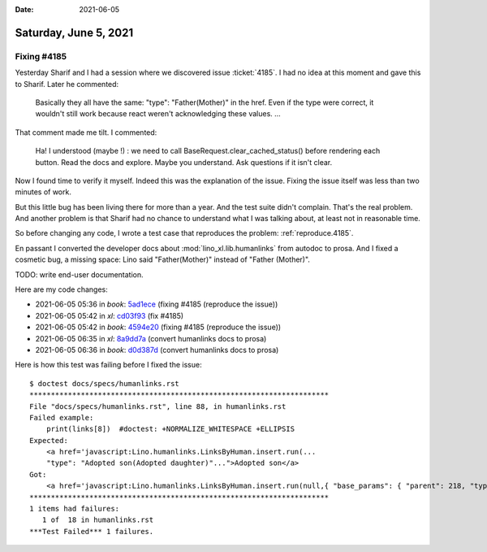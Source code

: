 :date: 2021-06-05

======================
Saturday, June 5, 2021
======================

Fixing #4185
============

Yesterday Sharif and I had a session where we discovered issue :ticket:`4185`.
I had no idea at this moment and gave this to Sharif. Later he commented:

 Basically they all have the same: "type": "Father(Mother)" in the href. Even if
 the type were correct, it wouldn't still work because react weren't
 acknowledging these values. ...

That comment made me tilt. I commented:

  Ha! I understood (maybe !) : we need to call BaseRequest.clear_cached_status()
  before rendering each button. Read the docs and explore. Maybe you understand.
  Ask questions if it isn't clear.

Now I found time to verify it myself.  Indeed this was the explanation of the
issue.  Fixing the issue itself was less than two minutes of work.

But this little bug has been living there for more than a year. And the test
suite didn't complain.  That's the real problem. And another problem is that
Sharif had no chance to understand what I was talking about, at least not in
reasonable time.

So before changing any code, I wrote a test case that reproduces the problem:
:ref:`reproduce.4185`.

En passant I converted the developer docs about :mod:`lino_xl.lib.humanlinks`
from autodoc to prosa. And I fixed a cosmetic bug, a missing space: Lino said
"Father(Mother)" instead of "Father (Mother)".

TODO: write end-user documentation.

Here are my code changes:

- 2021-06-05 05:36 in *book*:
  `5ad1ece <git@gitlab.com:lino-framework/book.git>`__
  (fixing #4185 (reproduce the issue))

- 2021-06-05 05:42 in *xl*:
  `cd03f93 <git@gitlab.com:lino-framework/xl.git>`__
  (fix #4185)

- 2021-06-05 05:42 in *book*:
  `4594e20 <git@gitlab.com:lino-framework/book.git>`__
  (fixing #4185 (reproduce the issue))

- 2021-06-05 06:35 in *xl*:
  `8a9dd7a <git@gitlab.com:lino-framework/xl.git>`__
  (convert humanlinks docs to prosa)

- 2021-06-05 06:36 in *book*:
  `d0d387d <git@gitlab.com:lino-framework/book.git>`__
  (convert humanlinks docs to prosa)

Here is how this test was failing before I fixed the
issue::

  $ doctest docs/specs/humanlinks.rst
  **********************************************************************
  File "docs/specs/humanlinks.rst", line 88, in humanlinks.rst
  Failed example:
      print(links[8])  #doctest: +NORMALIZE_WHITESPACE +ELLIPSIS
  Expected:
      <a href='javascript:Lino.humanlinks.LinksByHuman.insert.run(...
      "type": "Adopted son(Adopted daughter)"...">Adopted son</a>
  Got:
      <a href='javascript:Lino.humanlinks.LinksByHuman.insert.run(null,{ "base_params": { "parent": 218, "type": "01" }, "data_record": { "data": { "child": null, "childHidden": null, "disabled_fields": {  }, "parent": "Mr Lars Braun", "parentHidden": 218, "type": "Father(Mother)", "typeHidden": "01" }, "phantom": true, "title": "New Personal Link" }, "record_id": null })' style="text-decoration:none" title="Open a dialog window to insert a new Personal Link.">Adopted son</a>
  **********************************************************************
  1 items had failures:
     1 of  18 in humanlinks.rst
  ***Test Failed*** 1 failures.
